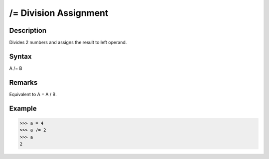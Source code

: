 ======================
/= Division Assignment
======================

Description
===========
Divides 2 numbers and assigns the result to left operand.

Syntax
======
A /= B

Remarks
=======
Equivalent to A = A / B.	

Example
=======
>>> a = 4
>>> a /= 2
>>> a
2